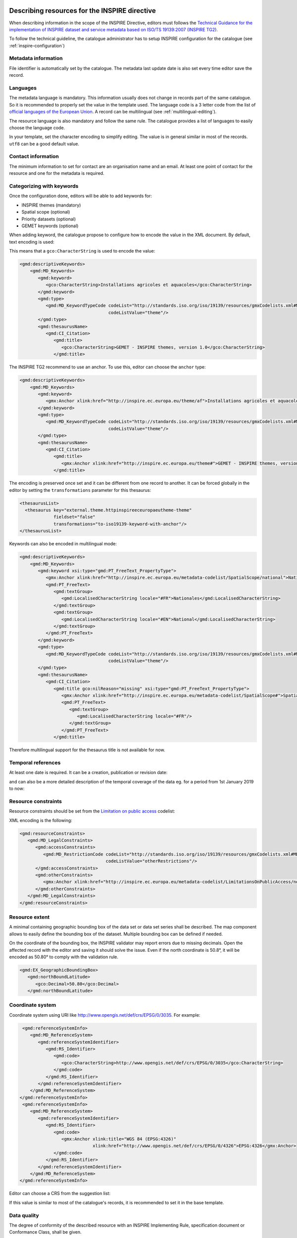 .. _inspire-editing:

Describing resources for the INSPIRE directive
##############################################

When describing information in the scope of the INSPIRE Directive, editors must follows the `Technical Guidance for the implementation of INSPIRE dataset and service metadata based on ISO/TS 19139:2007 (INSPIRE TG2) <https://inspire.ec.europa.eu/id/document/tg/metadata-iso19139>`_.

To follow the technical guideline, the catalogue administrator has to setup INSPIRE configuration for the catalogue (see :ref:`inspire-configuration`)

Metadata information
--------------------

File identifier is automatically set by the catalogue.
The metadata last update date is also set every time editor save the record.


Languages
---------

The metadata language is mandatory. This information usually does not change in records part of the same catalogue. So it is recommended to properly set the value in the template used. The language code is a 3 letter code from the list of `official languages of the European Union <http://ec.europa.eu/languages/policy/linguistic-diversity/official-languages-eu_en.htm>`_. A record can be multilingual (see :ref:`multilingual-editing`).


The resource language is also mandatory and follow the same rule. The catalogue provides a list of languages to easily choose the language code.

.. image:: img/inspire-language.png

In your template, set the character encoding to simplify editing. The value is in general similar in most of the records. ``utf8`` can be a good default value.


Contact information
-------------------

The minimum information to set for contact are an organisation name and an email. At least one point of contact for the resource and one for the metadata is required.


.. image:: img/inspire-contact.png


Categorizing with keywords
--------------------------


Once the configuration done, editors will be able to add keywords for:

* INSPIRE themes (mandatory)
* Spatial scope (optional)
* Priority datasets (optional)
* GEMET keywords (optional)

.. image:: img/inspire-thesaurus-selection.png

When adding keyword, the catalogue propose to configure how to encode the value in the XML document.
By default, text encoding is used:

.. image:: img/inspire-keyword-encoding.png

This means that a ``gco:CharacterString`` is used to encode the value:

.. code-block:: xml

        <gmd:descriptiveKeywords>
            <gmd:MD_Keywords>
               <gmd:keyword>
                  <gco:CharacterString>Installations agricoles et aquacoles</gco:CharacterString>
               </gmd:keyword>
               <gmd:type>
                  <gmd:MD_KeywordTypeCode codeList="http://standards.iso.org/iso/19139/resources/gmxCodelists.xml#MD_KeywordTypeCode"
                                          codeListValue="theme"/>
               </gmd:type>
               <gmd:thesaurusName>
                  <gmd:CI_Citation>
                     <gmd:title>
                        <gco:CharacterString>GEMET - INSPIRE themes, version 1.0</gco:CharacterString>
                     </gmd:title>

The INSPIRE TG2 recommend to use an anchor. To use this, editor can choose the ``anchor`` type:

.. code-block:: xml

        <gmd:descriptiveKeywords>
            <gmd:MD_Keywords>
               <gmd:keyword>
                  <gmx:Anchor xlink:href="http://inspire.ec.europa.eu/theme/af">Installations agricoles et aquacoles</gmx:Anchor>
               </gmd:keyword>
               <gmd:type>
                  <gmd:MD_KeywordTypeCode codeList="http://standards.iso.org/iso/19139/resources/gmxCodelists.xml#MD_KeywordTypeCode"
                                          codeListValue="theme"/>
               </gmd:type>
               <gmd:thesaurusName>
                  <gmd:CI_Citation>
                     <gmd:title>
                        <gmx:Anchor xlink:href="http://inspire.ec.europa.eu/theme#">GEMET - INSPIRE themes, version 1.0</gmx:Anchor>
                     </gmd:title>


The encoding is preserved once set and it can be different from one record to another.
It can be forced globally in the editor by setting the ``transformations`` parameter for this thesaurus:

.. code-block:: xml

      <thesaurusList>
        <thesaurus key="external.theme.httpinspireeceuropaeutheme-theme"
                   fieldset="false"
                   transformations="to-iso19139-keyword-with-anchor"/>
      </thesaurusList>


Keywords can also be encoded in multilingual mode:

.. code-block:: xml

        <gmd:descriptiveKeywords>
            <gmd:MD_Keywords>
               <gmd:keyword xsi:type="gmd:PT_FreeText_PropertyType">
                  <gmx:Anchor xlink:href="http://inspire.ec.europa.eu/metadata-codelist/SpatialScope/national">Nationales</gmx:Anchor>
                  <gmd:PT_FreeText>
                     <gmd:textGroup>
                        <gmd:LocalisedCharacterString locale="#FR">Nationales</gmd:LocalisedCharacterString>
                     </gmd:textGroup>
                     <gmd:textGroup>
                        <gmd:LocalisedCharacterString locale="#EN">National</gmd:LocalisedCharacterString>
                     </gmd:textGroup>
                  </gmd:PT_FreeText>
               </gmd:keyword>
               <gmd:type>
                  <gmd:MD_KeywordTypeCode codeList="http://standards.iso.org/iso/19139/resources/gmxCodelists.xml#MD_KeywordTypeCode"
                                          codeListValue="theme"/>
               </gmd:type>
               <gmd:thesaurusName>
                  <gmd:CI_Citation>
                     <gmd:title gco:nilReason="missing" xsi:type="gmd:PT_FreeText_PropertyType">
                        <gmx:Anchor xlink:href="http://inspire.ec.europa.eu/metadata-codelist/SpatialScope#">Spatial scope</gmx:Anchor>
                        <gmd:PT_FreeText>
                           <gmd:textGroup>
                              <gmd:LocalisedCharacterString locale="#FR"/>
                           </gmd:textGroup>
                        </gmd:PT_FreeText>
                     </gmd:title>

Therefore multilingual support for the thesaurus title is not available for now.

Temporal references
-------------------

At least one date is required. It can be a creation, publication or revision date:

.. image:: img/inspire-temporal-ref.png

and can also be a more detailed description of the temporal coverage of the data eg. for a period from 1st January 2019 to now:

.. image:: img/inspire-temporal-period.png




Resource constraints
--------------------

Resource constraints should be set from the `Limitation on public access <http://inspire.ec.europa.eu/metadata-codelist/LimitationsOnPublicAccess>`_ codelist:

.. image:: img/inspire-resource-constraint.png

XML encoding is the following:

.. code-block:: xml

         <gmd:resourceConstraints>
            <gmd:MD_LegalConstraints>
               <gmd:accessConstraints>
                  <gmd:MD_RestrictionCode codeList="http://standards.iso.org/iso/19139/resources/gmxCodelists.xml#MD_RestrictionCode"
                                          codeListValue="otherRestrictions"/>
               </gmd:accessConstraints>
               <gmd:otherConstraints>
                  <gmx:Anchor xlink:href="http://inspire.ec.europa.eu/metadata-codelist/LimitationsOnPublicAccess/noLimitations">No limitations to public access</gmx:Anchor>
               </gmd:otherConstraints>
            </gmd:MD_LegalConstraints>
         </gmd:resourceConstraints>


Resource extent
---------------

A minimal containing geographic bounding box of the data set or data set series shall be described. The map component allows to easily define the bounding box of the dataset. Multiple bounding box can be defined if needed.

On the coordinate of the bounding box, the INSPIRE validator may report errors due to missing decimals. Open the affected record with the editor and saving it should solve the issue. Even if the north coordinate is 50.8°, it will be encoded as 50.80° to comply with the validation rule.


.. image:: img/inspire-bbox-2-decimals.png


.. code-block:: xml

                  <gmd:EX_GeographicBoundingBox>
                     <gmd:northBoundLatitude>
                        <gco:Decimal>50.80</gco:Decimal>
                     </gmd:northBoundLatitude>


Coordinate system
-----------------

Coordinate system using URI like http://www.opengis.net/def/crs/EPSG/0/3035. For example:

.. code-block:: xml

       <gmd:referenceSystemInfo>
          <gmd:MD_ReferenceSystem>
             <gmd:referenceSystemIdentifier>
                <gmd:RS_Identifier>
                   <gmd:code>
                      <gco:CharacterString>http://www.opengis.net/def/crs/EPSG/0/3035</gco:CharacterString>
                   </gmd:code>
                </gmd:RS_Identifier>
             </gmd:referenceSystemIdentifier>
          </gmd:MD_ReferenceSystem>
      </gmd:referenceSystemInfo>
       <gmd:referenceSystemInfo>
          <gmd:MD_ReferenceSystem>
             <gmd:referenceSystemIdentifier>
                <gmd:RS_Identifier>
                   <gmd:code>
                      <gmx:Anchor xlink:title="WGS 84 (EPSG:4326)"
                                  xlink:href="http://www.opengis.net/def/crs/EPSG/0/4326">EPSG:4326</gmx:Anchor>
                   </gmd:code>
                </gmd:RS_Identifier>
             </gmd:referenceSystemIdentifier>
          </gmd:MD_ReferenceSystem>
      </gmd:referenceSystemInfo>

Editor can choose a CRS from the suggestion list:

.. image:: img/inspire-crs.png

If this value is similar to most of the catalogue's records, it is recommended to set it in the base template.


Data quality
------------

The degree of conformity of the described resource with an INSPIRE Implementing Rule, specification
document or Conformance Class, shall be given.

.. code-block:: xml

    <gmd:dataQualityInfo>
      <gmd:DQ_DataQuality>
         <gmd:scope>
            <gmd:DQ_Scope>
               <gmd:level>
                  <gmd:MD_ScopeCode codeList="http://standards.iso.org/iso/19139/resources/gmxCodelists.xml#MD_ScopeCode"
                                    codeListValue="dataset"/>
               </gmd:level>
            </gmd:DQ_Scope>
         </gmd:scope>
         <gmd:report>
            <gmd:DQ_DomainConsistency>
               <gmd:result>
                  <gmd:DQ_ConformanceResult>
                     <gmd:specification>
                        <gmd:CI_Citation>
                           <gmd:title>
                              <gmx:Anchor xlink:href="http://data.europa.eu/eli/reg/2010/1089/2014-12-31">COMMISSION REGULATION (EU) No 1089/2010 of 23 November 2010 implementing Directive 2007/2/EC of the European Parliament and of the Council as regards interoperability of spatial data sets and services</gmx:Anchor>
                           </gmd:title>
                           <gmd:date>
                              <gmd:CI_Date>
                                 <gmd:date>
                                    <gco:Date>2010-12-08</gco:Date>
                                 </gmd:date>
                                 <gmd:dateType>
                                    <gmd:CI_DateTypeCode codeList="http://standards.iso.org/iso/19139/resources/gmxCodelists.xml#CI_DateTypeCode"
                                                         codeListValue="publication"/>
                                 </gmd:dateType>
                              </gmd:CI_Date>
                           </gmd:date>
                        </gmd:CI_Citation>
                     </gmd:specification>
                     <gmd:explanation>
                        <gco:CharacterString>Voir la spécification référencée</gco:CharacterString>
                     </gmd:explanation>
                     <gmd:pass gco:nilReason="unknown"/>
                  </gmd:DQ_ConformanceResult>
               </gmd:result>
            </gmd:DQ_DomainConsistency>
         </gmd:report>


Metadata on data sets and series
--------------------------------

Editors must set:

* the resource type in the hierarchy level
* a unique resource identifier in the citation section
* a spatial representation type
* a spatial resolution
* a topic category
* at least one URL to download or to get more information about the resource in the distribution section and a distribution format
* a lineage in the data quality section




Validating
----------

During editing, user can trigger validation using the `commonly agreed validator <http://inspire.ec.europa.eu/validator/>`_. The catalogue will send the record the the validator and display a link to the report once done:

.. image:: img/inspire-validation-pass.png



Testing with a valid template
-----------------------------

Below is a valid template that can be used to start with:

.. code-block:: xml

    <?xml version="1.0" encoding="UTF-8"?>
    <gmd:MD_Metadata xmlns:gmd="http://www.isotc211.org/2005/gmd"
                     xmlns:gco="http://www.isotc211.org/2005/gco"
                     xmlns:gmx="http://www.isotc211.org/2005/gmx"
                     xmlns:xlink="http://www.w3.org/1999/xlink">
      <gmd:fileIdentifier>
        <gco:CharacterString>48c6f2bb-4828-46eb-a2cc-d5bcb94340dc</gco:CharacterString>
      </gmd:fileIdentifier>
      <gmd:language>
        <gmd:LanguageCode codeList="http://www.loc.gov/standards/iso639-2/" codeListValue="eng"/>
      </gmd:language>
      <gmd:characterSet>
        <gmd:MD_CharacterSetCode codeListValue="utf8"
                                 codeList="http://www.isotc211.org/namespace/resources/codeList.xml#MD_CharacterSetCode"/>
      </gmd:characterSet>
      <gmd:hierarchyLevel>
        <gmd:MD_ScopeCode codeList="http://standards.iso.org/iso/19139/resources/gmxCodelists.xml#MD_ScopeCode"
                          codeListValue="dataset"/>
      </gmd:hierarchyLevel>
      <gmd:contact>
        <gmd:CI_ResponsibleParty>
          <gmd:organisationName>
            <gco:CharacterString>Organisation</gco:CharacterString>
          </gmd:organisationName>
          <gmd:contactInfo>
            <gmd:CI_Contact>
              <gmd:address>
                <gmd:CI_Address>
                  <gmd:electronicMailAddress>
                    <gco:CharacterString>mail@organisation.org</gco:CharacterString>
                  </gmd:electronicMailAddress>
                </gmd:CI_Address>
              </gmd:address>
            </gmd:CI_Contact>
          </gmd:contactInfo>
          <gmd:role>
            <gmd:CI_RoleCode codeList="http://standards.iso.org/iso/19139/resources/gmxCodelists.xml#CI_RoleCode"
                             codeListValue="pointOfContact">
            </gmd:CI_RoleCode>
          </gmd:role>
        </gmd:CI_ResponsibleParty>
      </gmd:contact>
      <gmd:dateStamp>
        <gco:DateTime>2019-09-20T15:52:19</gco:DateTime>
      </gmd:dateStamp>
      <gmd:metadataStandardName>
        <gco:CharacterString>ISO 19115</gco:CharacterString>
      </gmd:metadataStandardName>
      <gmd:metadataStandardVersion>
        <gco:CharacterString>2003/Cor 1:2006</gco:CharacterString>
      </gmd:metadataStandardVersion>
      <gmd:referenceSystemInfo>
        <gmd:MD_ReferenceSystem>
          <gmd:referenceSystemIdentifier>
            <gmd:RS_Identifier>
              <gmd:code>
                <gco:CharacterString>http://www.opengis.net/def/crs/EPSG/0/3035</gco:CharacterString>
              </gmd:code>
            </gmd:RS_Identifier>
          </gmd:referenceSystemIdentifier>
        </gmd:MD_ReferenceSystem>
      </gmd:referenceSystemInfo>
      <gmd:identificationInfo>
        <gmd:MD_DataIdentification>
          <gmd:citation>
            <gmd:CI_Citation>
              <gmd:title>
                <gco:CharacterString>INSPIRE - TG2 - Template</gco:CharacterString>
              </gmd:title>
              <gmd:date>
                <gmd:CI_Date>
                  <gmd:date>
                    <gco:Date>2019-10-01</gco:Date>
                  </gmd:date>
                  <gmd:dateType>
                    <gmd:CI_DateTypeCode
                      codeList="http://standards.iso.org/iso/19139/resources/gmxCodelists.xml#CI_DateTypeCode"
                      codeListValue="creation">
                    </gmd:CI_DateTypeCode>
                  </gmd:dateType>
                </gmd:CI_Date>
              </gmd:date>
              <gmd:identifier>
                <gmd:RS_Identifier>
                  <gmd:code>
                    <gco:CharacterString>48c6f2bb-4828-46eb-a2cc-d5bcb94340dc</gco:CharacterString>
                  </gmd:code>
                  <gmd:codeSpace>
                    <gco:CharacterString>https://registry.organisation.fr/datasets</gco:CharacterString>
                  </gmd:codeSpace>
                </gmd:RS_Identifier>
              </gmd:identifier>
            </gmd:CI_Citation>
          </gmd:citation>
          <gmd:abstract>
            <gco:CharacterString>Abstract</gco:CharacterString>
          </gmd:abstract>
          <gmd:status>
            <gmd:MD_ProgressCode codeList="http://standards.iso.org/iso/19139/resources/gmxCodelists.xml#MD_ProgressCode"
                                 codeListValue="onGoing">
            </gmd:MD_ProgressCode>
          </gmd:status>
          <gmd:pointOfContact>
            <gmd:CI_ResponsibleParty>
              <gmd:organisationName>
                <gco:CharacterString>Organisation</gco:CharacterString>
              </gmd:organisationName>
              <gmd:contactInfo>
                <gmd:CI_Contact>
                  <gmd:address>
                    <gmd:CI_Address>
                      <gmd:electronicMailAddress>
                        <gco:CharacterString>mail@organisation.org</gco:CharacterString>
                      </gmd:electronicMailAddress>
                    </gmd:CI_Address>
                  </gmd:address>
                </gmd:CI_Contact>
              </gmd:contactInfo>
              <gmd:role>
                <gmd:CI_RoleCode codeList="http://standards.iso.org/iso/19139/resources/gmxCodelists.xml#CI_RoleCode"
                                 codeListValue="pointOfContact">
                </gmd:CI_RoleCode>
              </gmd:role>
            </gmd:CI_ResponsibleParty>
          </gmd:pointOfContact>
          <gmd:resourceMaintenance>
            <gmd:MD_MaintenanceInformation>
              <gmd:maintenanceAndUpdateFrequency>
                <gmd:MD_MaintenanceFrequencyCode
                  codeList="http://standards.iso.org/iso/19139/resources/gmxCodelists.xml#MD_MaintenanceFrequencyCode"
                  codeListValue="asNeeded"/>
              </gmd:maintenanceAndUpdateFrequency>
            </gmd:MD_MaintenanceInformation>
          </gmd:resourceMaintenance>
          <gmd:descriptiveKeywords>
            <gmd:MD_Keywords>
              <gmd:keyword>
                <gco:CharacterString>Protected sites</gco:CharacterString>
              </gmd:keyword>
              <gmd:type>
                <gmd:MD_KeywordTypeCode
                  codeList="http://standards.iso.org/iso/19139/resources/gmxCodelists.xml#MD_KeywordTypeCode"
                  codeListValue="theme"/>
              </gmd:type>
              <gmd:thesaurusName>
                <gmd:CI_Citation>
                  <gmd:title>
                    <gco:CharacterString>GEMET - INSPIRE themes, version 1.0</gco:CharacterString>
                  </gmd:title>
                  <gmd:date>
                    <gmd:CI_Date>
                      <gmd:date>
                        <gco:Date>2008-06-01</gco:Date>
                      </gmd:date>
                      <gmd:dateType>
                        <gmd:CI_DateTypeCode
                          codeList="http://standards.iso.org/iso/19139/resources/gmxCodelists.xml#CI_DateTypeCode"
                          codeListValue="publication">
                        </gmd:CI_DateTypeCode>
                      </gmd:dateType>
                    </gmd:CI_Date>
                  </gmd:date>
                  <gmd:identifier>
                    <gmd:MD_Identifier>
                      <gmd:code>
                        <gmx:Anchor
                          xlink:href="http://metawal.wallonie.be/geonetwork/srv/eng/thesaurus.download?ref=external.theme.httpinspireeceuropaeutheme-theme">
                        </gmx:Anchor>
                      </gmd:code>
                    </gmd:MD_Identifier>
                  </gmd:identifier>
                </gmd:CI_Citation>
              </gmd:thesaurusName>
            </gmd:MD_Keywords>
          </gmd:descriptiveKeywords>
          <gmd:descriptiveKeywords>
            <gmd:MD_Keywords>
              <gmd:keyword>
                <gco:CharacterString></gco:CharacterString>
              </gmd:keyword>
              <gmd:type>
                <gmd:MD_KeywordTypeCode
                  codeList="http://standards.iso.org/iso/19139/resources/gmxCodelists.xml#MD_KeywordTypeCode"
                  codeListValue="theme"/>
              </gmd:type>
              <gmd:thesaurusName>
                <gmd:CI_Citation>
                  <gmd:title>
                    <gco:CharacterString>GEMET themes</gco:CharacterString>
                  </gmd:title>
                  <gmd:date>
                    <gmd:CI_Date>
                      <gmd:date>
                        <gco:Date>2009-09-22</gco:Date>
                      </gmd:date>
                      <gmd:dateType>
                        <gmd:CI_DateTypeCode
                          codeList="http://standards.iso.org/iso/19139/resources/gmxCodelists.xml#CI_DateTypeCode"
                          codeListValue="publication">
                        </gmd:CI_DateTypeCode>
                      </gmd:dateType>
                    </gmd:CI_Date>
                  </gmd:date>
                  <gmd:identifier>
                    <gmd:MD_Identifier>
                      <gmd:code>
                        <gmx:Anchor
                          xlink:href="http://metawal.wallonie.be/geonetwork/srv/eng/thesaurus.download?ref=external.theme.gemet-theme">
                        </gmx:Anchor>
                      </gmd:code>
                    </gmd:MD_Identifier>
                  </gmd:identifier>
                </gmd:CI_Citation>
              </gmd:thesaurusName>
            </gmd:MD_Keywords>
          </gmd:descriptiveKeywords>
          <gmd:descriptiveKeywords>
            <gmd:MD_Keywords>
              <gmd:keyword>
                <gmx:Anchor
                  xlink:href="http://inspire.ec.europa.eu/metadata-codelist/PriorityDataset/Natura2000Sites-dir-2009-147">
                  Natura 2000 sites (Birds Directive)
                </gmx:Anchor>
              </gmd:keyword>
              <gmd:type>
                <gmd:MD_KeywordTypeCode
                  codeList="http://standards.iso.org/iso/19139/resources/gmxCodelists.xml#MD_KeywordTypeCode"
                  codeListValue="theme"/>
              </gmd:type>
              <gmd:thesaurusName>
                <gmd:CI_Citation>
                  <gmd:title>
                    <gco:CharacterString>INSPIRE priority data set</gco:CharacterString>
                  </gmd:title>
                  <gmd:date>
                    <gmd:CI_Date>
                      <gmd:date>
                        <gco:Date>2018-04-24</gco:Date>
                      </gmd:date>
                      <gmd:dateType>
                        <gmd:CI_DateTypeCode
                          codeList="http://standards.iso.org/iso/19139/resources/gmxCodelists.xml#CI_DateTypeCode"
                          codeListValue="publication">
                        </gmd:CI_DateTypeCode>
                      </gmd:dateType>
                    </gmd:CI_Date>
                  </gmd:date>
                  <gmd:identifier>
                    <gmd:MD_Identifier>
                      <gmd:code>
                        <gmx:Anchor
                          xlink:href="http://metawal.wallonie.be/geonetwork/srv/eng/thesaurus.download?ref=external.theme.PriorityDataset.fr.iso19135_v2_trf">
                        </gmx:Anchor>
                      </gmd:code>
                    </gmd:MD_Identifier>
                  </gmd:identifier>
                </gmd:CI_Citation>
              </gmd:thesaurusName>
            </gmd:MD_Keywords>
          </gmd:descriptiveKeywords>
          <gmd:resourceConstraints>
            <gmd:MD_LegalConstraints>
              <gmd:accessConstraints>
                <gmd:MD_RestrictionCode
                  codeList="http://standards.iso.org/iso/19139/resources/gmxCodelists.xml#MD_RestrictionCode"
                  codeListValue="otherRestrictions"/>
              </gmd:accessConstraints>
              <gmd:otherConstraints>
                <gmx:Anchor
                  xlink:href="http://inspire.ec.europa.eu/metadata-codelist/LimitationsOnPublicAccess/noLimitations">No
                  limitations to public access
                </gmx:Anchor>
              </gmd:otherConstraints>
            </gmd:MD_LegalConstraints>
          </gmd:resourceConstraints>
          <gmd:resourceConstraints>
            <gmd:MD_LegalConstraints>
              <gmd:useLimitation>
                <gco:CharacterString>Conditions d'accès et d'utilisation</gco:CharacterString>
              </gmd:useLimitation>
              <gmd:useConstraints>
                <gmd:MD_RestrictionCode
                  codeList="http://standards.iso.org/iso/19139/resources/gmxCodelists.xml#MD_RestrictionCode"
                  codeListValue="otherRestrictions"/>
              </gmd:useConstraints>
              <gmd:otherConstraints>
                <gco:CharacterString>Description des autres contraintes (eg. CGI, Licence)</gco:CharacterString>
              </gmd:otherConstraints>
            </gmd:MD_LegalConstraints>
          </gmd:resourceConstraints>
          <gmd:spatialRepresentationType>
            <gmd:MD_SpatialRepresentationTypeCode
              codeList="http://standards.iso.org/iso/19139/resources/gmxCodelists.xml#MD_SpatialRepresentationTypeCode"
              codeListValue="vector">
            </gmd:MD_SpatialRepresentationTypeCode>
          </gmd:spatialRepresentationType>
          <gmd:spatialResolution>
            <gmd:MD_Resolution>
              <gmd:equivalentScale>
                <gmd:MD_RepresentativeFraction>
                  <gmd:denominator>
                    <gco:Integer>25000</gco:Integer>
                  </gmd:denominator>
                </gmd:MD_RepresentativeFraction>
              </gmd:equivalentScale>
            </gmd:MD_Resolution>
          </gmd:spatialResolution>
          <gmd:language>
            <gmd:LanguageCode codeList="http://www.loc.gov/standards/iso639-2/" codeListValue="eng"/>
          </gmd:language>
          <gmd:characterSet>
            <gmd:MD_CharacterSetCode
              codeList="http://standards.iso.org/iso/19139/resources/gmxCodelists.xml#MD_CharacterSetCode"
              codeListValue="utf8">
            </gmd:MD_CharacterSetCode>
          </gmd:characterSet>
          <gmd:topicCategory>
            <gmd:MD_TopicCategoryCode>biota</gmd:MD_TopicCategoryCode>
          </gmd:topicCategory>
          <gmd:topicCategory>
            <gmd:MD_TopicCategoryCode>environment</gmd:MD_TopicCategoryCode>
          </gmd:topicCategory>
          <gmd:extent>
            <gmd:EX_Extent>
              <gmd:geographicElement>
                <gmd:EX_GeographicBoundingBox>
                  <gmd:westBoundLongitude>
                    <gco:Decimal>2.78</gco:Decimal>
                  </gmd:westBoundLongitude>
                  <gmd:eastBoundLongitude>
                    <gco:Decimal>6.41</gco:Decimal>
                  </gmd:eastBoundLongitude>
                  <gmd:southBoundLatitude>
                    <gco:Decimal>49.46</gco:Decimal>
                  </gmd:southBoundLatitude>
                  <gmd:northBoundLatitude>
                    <gco:Decimal>50.85</gco:Decimal>
                  </gmd:northBoundLatitude>
                </gmd:EX_GeographicBoundingBox>
              </gmd:geographicElement>
            </gmd:EX_Extent>
          </gmd:extent>
        </gmd:MD_DataIdentification>
      </gmd:identificationInfo>
      <gmd:distributionInfo>
        <gmd:MD_Distribution>
          <gmd:distributionFormat>
            <gmd:MD_Format>
              <gmd:name>
                <gco:CharacterString>ESRI Shapefile</gco:CharacterString>
              </gmd:name>
              <gmd:version>
                <gco:CharacterString>1.0</gco:CharacterString>
              </gmd:version>
            </gmd:MD_Format>
          </gmd:distributionFormat>
          <gmd:transferOptions>
            <gmd:MD_DigitalTransferOptions>
              <gmd:onLine>
                <gmd:CI_OnlineResource>
                  <gmd:linkage>
                    <gmd:URL>https://geoservices.wallonie.be/inspire/atom/PS_Service.xml</gmd:URL>
                  </gmd:linkage>
                  <gmd:protocol>
                    <gco:CharacterString>atom:feed</gco:CharacterString>
                  </gmd:protocol>
                  <gmd:name>
                    <gco:CharacterString>Service de téléchargement ATOM Feed - Inspire</gco:CharacterString>
                  </gmd:name>
                  <gmd:description>
                    <gco:CharacterString>Ce service de téléchargement ATOM Feed permet de télécharger la série de couches de
                      données conforme au thème INSPIRE "Sites protégés". Cliquez sur le lien correspondant aux couches de
                      données Natura 2000 pour télécharger les informations relatives à ce mécanisme de désignation.
                    </gco:CharacterString>
                  </gmd:description>
                  <gmd:function>
                    <gmd:CI_OnLineFunctionCode
                      codeList="http://standards.iso.org/iso/19139/resources/gmxCodelists.xml#CI_OnLineFunctionCode"
                      codeListValue="information"/>
                  </gmd:function>
                </gmd:CI_OnlineResource>
              </gmd:onLine>
            </gmd:MD_DigitalTransferOptions>
          </gmd:transferOptions>
        </gmd:MD_Distribution>
      </gmd:distributionInfo>
      <gmd:dataQualityInfo>
        <gmd:DQ_DataQuality>
          <gmd:scope>
            <gmd:DQ_Scope>
              <gmd:level>
                <gmd:MD_ScopeCode codeList="http://standards.iso.org/iso/19139/resources/gmxCodelists.xml#MD_ScopeCode"
                                  codeListValue="dataset"/>
              </gmd:level>
            </gmd:DQ_Scope>
          </gmd:scope>
          <gmd:report>
            <gmd:DQ_DomainConsistency>
              <gmd:evaluationProcedure/>
              <gmd:dateTime/>
              <gmd:result>
                <gmd:DQ_ConformanceResult>
                  <gmd:specification>
                    <gmd:CI_Citation>
                      <gmd:title>
                        <gmx:Anchor xlink:href="http://data.europa.eu/eli/reg/2010/1089/2014-12-31">COMMISSION REGULATION (EU) No 1089/2010 of 23 November 2010 implementing Directive 2007/2/EC of the European Parliament and of the Council as regards interoperability of spatial data sets and services</gmx:Anchor>
                      </gmd:title>
                      <gmd:date>
                        <gmd:CI_Date>
                          <gmd:date>
                            <gco:Date>2010-12-08</gco:Date>
                          </gmd:date>
                          <gmd:dateType>
                            <gmd:CI_DateTypeCode
                              codeList="http://standards.iso.org/iso/19139/resources/gmxCodelists.xml#CI_DateTypeCode"
                              codeListValue="publication">publication
                            </gmd:CI_DateTypeCode>
                          </gmd:dateType>
                        </gmd:CI_Date>
                      </gmd:date>
                    </gmd:CI_Citation>
                  </gmd:specification>
                  <gmd:explanation>
                    <gco:CharacterString>Voir la spécification référencée</gco:CharacterString>
                  </gmd:explanation>
                  <gmd:pass gco:nilReason="unknown">
                  </gmd:pass>
                </gmd:DQ_ConformanceResult>
              </gmd:result>
            </gmd:DQ_DomainConsistency>
          </gmd:report>
          <gmd:lineage>
            <gmd:LI_Lineage>
              <gmd:statement>
                <gco:CharacterString>Généalogie du jeu de données</gco:CharacterString>
              </gmd:statement>
            </gmd:LI_Lineage>
          </gmd:lineage>
        </gmd:DQ_DataQuality>
      </gmd:dataQualityInfo>
    </gmd:MD_Metadata>


It is also possible to use the `latest ISO standard ISO19115-3:2018 <https://github.com/metadata101/iso19115-3.2018>`_ to encode INSPIRE dataset. In such case, the record is converted back to ISO19139 before validation. This approach allows to benefit from the improvements provided by the standard and keep conformity to INSPIRE requirements.



.. code-block:: xml

  <mdb:MD_Metadata xmlns:mac="http://standards.iso.org/iso/19115/-3/mac/2.0"
                 xmlns:mrc="http://standards.iso.org/iso/19115/-3/mrc/2.0"
                 xmlns:mdq="http://standards.iso.org/iso/19157/-2/mdq/1.0"
                 xmlns:srv="http://standards.iso.org/iso/19115/-3/srv/2.1"
                 xmlns:mrd="http://standards.iso.org/iso/19115/-3/mrd/1.0"
                 xmlns:mrl="http://standards.iso.org/iso/19115/-3/mrl/2.0"
                 xmlns:gml="http://www.opengis.net/gml/3.2"
                 xmlns:mri="http://standards.iso.org/iso/19115/-3/mri/1.0"
                 xmlns:gfc="http://standards.iso.org/iso/19110/gfc/1.1"
                 xmlns:mrs="http://standards.iso.org/iso/19115/-3/mrs/1.0"
                 xmlns:cit="http://standards.iso.org/iso/19115/-3/cit/2.0"
                 xmlns:mcc="http://standards.iso.org/iso/19115/-3/mcc/1.0"
                 xmlns:mas="http://standards.iso.org/iso/19115/-3/mas/1.0"
                 xmlns:gex="http://standards.iso.org/iso/19115/-3/gex/1.0"
                 xmlns:xsi="http://www.w3.org/2001/XMLSchema-instance"
                 xmlns:lan="http://standards.iso.org/iso/19115/-3/lan/1.0"
                 xmlns:mda="http://standards.iso.org/iso/19115/-3/mda/1.0"
                 xmlns:mco="http://standards.iso.org/iso/19115/-3/mco/1.0"
                 xmlns:gco="http://standards.iso.org/iso/19115/-3/gco/1.0"
                 xmlns:mds="http://standards.iso.org/iso/19115/-3/mds/2.0"
                 xmlns:mdb="http://standards.iso.org/iso/19115/-3/mdb/2.0"
                 xmlns:cat="http://standards.iso.org/iso/19115/-3/cat/1.0"
                 xmlns:mex="http://standards.iso.org/iso/19115/-3/mex/1.0"
                 xmlns:msr="http://standards.iso.org/iso/19115/-3/msr/2.0"
                 xmlns:xlink="http://www.w3.org/1999/xlink"
                 xmlns:mdt="http://standards.iso.org/iso/19115/-3/mdt/2.0"
                 xmlns:mmi="http://standards.iso.org/iso/19115/-3/mmi/1.0"
                 xmlns:gcx="http://standards.iso.org/iso/19115/-3/gcx/1.0"
                 xmlns:mpc="http://standards.iso.org/iso/19115/-3/mpc/1.0">
     <mdb:metadataIdentifier>
        <mcc:MD_Identifier>
           <mcc:code>
              <gco:CharacterString>6d50311c-3ffd-4c09-aa0b-fe9ab1bb93fa</gco:CharacterString>
           </mcc:code>
           <mcc:codeSpace>
              <gco:CharacterString>urn:uuid</gco:CharacterString>
           </mcc:codeSpace>
        </mcc:MD_Identifier>
    </mdb:metadataIdentifier>
     <mdb:defaultLocale>
        <lan:PT_Locale id="EN">
           <lan:language>
              <lan:LanguageCode codeList="http://www.loc.gov/standards/iso639-2/" codeListValue="eng"/>
           </lan:language>
           <lan:characterEncoding>
              <lan:MD_CharacterSetCode codeList="http://standards.iso.org/iso/19139/resources/gmxCodelists.xml#MD_CharacterSetCode"
                                       codeListValue="utf8"/>
           </lan:characterEncoding>
        </lan:PT_Locale>
     </mdb:defaultLocale>
     <mdb:metadataScope>
        <mdb:MD_MetadataScope>
           <mdb:resourceScope>
              <mcc:MD_ScopeCode codeList="http://standards.iso.org/iso/19139/resources/gmxCodelists.xml#MD_ScopeCode"
                                codeListValue="dataset"/>
           </mdb:resourceScope>
        </mdb:MD_MetadataScope>
    </mdb:metadataScope>
     <mdb:contact>
        <cit:CI_Responsibility>
           <cit:role>
              <cit:CI_RoleCode codeList="http://standards.iso.org/iso/19139/resources/gmxCodelists.xml#CI_RoleCode"
                               codeListValue="pointOfContact"/>
           </cit:role>
           <cit:party>
              <cit:CI_Organisation>
                 <cit:name>
                    <gco:CharacterString>Organisation</gco:CharacterString>
                 </cit:name>
                 <cit:contactInfo>
                    <cit:CI_Contact>
                       <cit:address>
                          <cit:CI_Address>
                             <cit:electronicMailAddress>
                                <gco:CharacterString>mail@organisation.org</gco:CharacterString>
                             </cit:electronicMailAddress>
                          </cit:CI_Address>
                       </cit:address>
                    </cit:CI_Contact>
                 </cit:contactInfo>
              </cit:CI_Organisation>
           </cit:party>
        </cit:CI_Responsibility>
    </mdb:contact>
     <mdb:dateInfo>
        <cit:CI_Date>
           <cit:date>
              <gco:DateTime>2019-10-07T13:35:35</gco:DateTime>
           </cit:date>
           <cit:dateType>
              <cit:CI_DateTypeCode codeList="http://standards.iso.org/iso/19139/resources/gmxCodelists.xml#CI_DateTypeCode"
                                   codeListValue="revision"/>
           </cit:dateType>
        </cit:CI_Date>
    </mdb:dateInfo>
     <mdb:dateInfo>
        <cit:CI_Date>
           <cit:date>
              <gco:DateTime>2019-09-20T15:52:19</gco:DateTime>
           </cit:date>
           <cit:dateType>
              <cit:CI_DateTypeCode codeList="https://standards.iso.org/iso/19115/resources/Codelists/cat/codelists.xml#CI_DateTypeCode"
                                   codeListValue="creation">creation</cit:CI_DateTypeCode>
           </cit:dateType>
        </cit:CI_Date>
    </mdb:dateInfo>
     <mdb:metadataStandard>
        <cit:CI_Citation>
           <cit:title>
              <gco:CharacterString>ISO 19115</gco:CharacterString>
           </cit:title>
           <cit:edition>
              <gco:CharacterString>2003/Cor 1:2006</gco:CharacterString>
           </cit:edition>
        </cit:CI_Citation>
    </mdb:metadataStandard>
     <mdb:metadataLinkage>
        <cit:CI_OnlineResource>
           <cit:linkage>
              <gco:CharacterString>http://localhost:8080/geonetwork/srv/eng//metadata/6d50311c-3ffd-4c09-aa0b-fe9ab1bb93fa</gco:CharacterString>
           </cit:linkage>
           <cit:function>
              <cit:CI_OnLineFunctionCode codeList="http://standards.iso.org/iso/19139/resources/gmxCodelists.xml#CI_OnLineFunctionCode"
                                         codeListValue="completeMetadata"/>
           </cit:function>
        </cit:CI_OnlineResource>
    </mdb:metadataLinkage>
     <mdb:referenceSystemInfo>
        <mrs:MD_ReferenceSystem>
           <mrs:referenceSystemIdentifier>
              <mcc:MD_Identifier>
                 <mcc:code>
                    <gco:CharacterString>http://www.opengis.net/def/crs/EPSG/0/3035</gco:CharacterString>
                 </mcc:code>
              </mcc:MD_Identifier>
           </mrs:referenceSystemIdentifier>
        </mrs:MD_ReferenceSystem>
    </mdb:referenceSystemInfo>
     <mdb:identificationInfo>
        <mri:MD_DataIdentification>
           <mri:citation>
              <cit:CI_Citation>
                 <cit:title>
                    <gco:CharacterString>INSPIRE - TG2 - Template</gco:CharacterString>
                 </cit:title>
                 <cit:date>
                    <cit:CI_Date>
                       <cit:date>
                          <gco:Date>2019-10-01</gco:Date>
                       </cit:date>
                       <cit:dateType>
                          <cit:CI_DateTypeCode codeList="http://standards.iso.org/iso/19139/resources/gmxCodelists.xml#CI_DateTypeCode"
                                               codeListValue="creation"/>
                       </cit:dateType>
                    </cit:CI_Date>
                 </cit:date>
                 <cit:identifier>
                    <mcc:MD_Identifier>
                       <mcc:code>
                          <gco:CharacterString>48c6f2bb-4828-46eb-a2cc-d5bcb94340dc</gco:CharacterString>
                       </mcc:code>
                       <mcc:codeSpace>
                          <gco:CharacterString>https://registry.organisation.fr/datasets</gco:CharacterString>
                       </mcc:codeSpace>
                    </mcc:MD_Identifier>
                 </cit:identifier>
              </cit:CI_Citation>
           </mri:citation>
           <mri:abstract>
              <gco:CharacterString>Description du jeu de données</gco:CharacterString>
           </mri:abstract>
           <mri:status>
              <mcc:MD_ProgressCode codeList="http://standards.iso.org/iso/19139/resources/gmxCodelists.xml#MD_ProgressCode"
                                   codeListValue="onGoing"/>
           </mri:status>
           <mri:pointOfContact>
              <cit:CI_Responsibility>
                 <cit:role>
                    <cit:CI_RoleCode codeList="http://standards.iso.org/iso/19139/resources/gmxCodelists.xml#CI_RoleCode"
                                     codeListValue="pointOfContact"/>
                 </cit:role>
                 <cit:party>
                    <cit:CI_Organisation>
                       <cit:name>
                          <gco:CharacterString>Organisation</gco:CharacterString>
                       </cit:name>
                       <cit:contactInfo>
                          <cit:CI_Contact>
                             <cit:address>
                                <cit:CI_Address>
                                   <cit:electronicMailAddress>
                                      <gco:CharacterString>mail@organisation.org</gco:CharacterString>
                                   </cit:electronicMailAddress>
                                </cit:CI_Address>
                             </cit:address>
                          </cit:CI_Contact>
                       </cit:contactInfo>
                    </cit:CI_Organisation>
                 </cit:party>
              </cit:CI_Responsibility>
           </mri:pointOfContact>
           <mri:spatialRepresentationType>
              <mcc:MD_SpatialRepresentationTypeCode codeList="http://standards.iso.org/iso/19139/resources/gmxCodelists.xml#MD_SpatialRepresentationTypeCode"
                                                    codeListValue="vector"/>
           </mri:spatialRepresentationType>
           <mri:spatialResolution>
              <mri:MD_Resolution>
                 <mri:equivalentScale>
                    <mri:MD_RepresentativeFraction>
                       <mri:denominator>
                          <gco:Integer>25000</gco:Integer>
                       </mri:denominator>
                    </mri:MD_RepresentativeFraction>
                 </mri:equivalentScale>
              </mri:MD_Resolution>
           </mri:spatialResolution>
           <mri:topicCategory>
              <mri:MD_TopicCategoryCode>biota</mri:MD_TopicCategoryCode>
           </mri:topicCategory>
           <mri:topicCategory>
              <mri:MD_TopicCategoryCode>environment</mri:MD_TopicCategoryCode>
           </mri:topicCategory>
           <mri:extent>
              <gex:EX_Extent>
                 <gex:geographicElement>
                    <gex:EX_GeographicBoundingBox>
                       <gex:westBoundLongitude>
                          <gco:Decimal>2.78</gco:Decimal>
                       </gex:westBoundLongitude>
                       <gex:eastBoundLongitude>
                          <gco:Decimal>6.41</gco:Decimal>
                       </gex:eastBoundLongitude>
                       <gex:southBoundLatitude>
                          <gco:Decimal>49.46</gco:Decimal>
                       </gex:southBoundLatitude>
                       <gex:northBoundLatitude>
                          <gco:Decimal>50.85</gco:Decimal>
                       </gex:northBoundLatitude>
                    </gex:EX_GeographicBoundingBox>
                 </gex:geographicElement>
              </gex:EX_Extent>
           </mri:extent>
           <mri:resourceMaintenance>
              <mmi:MD_MaintenanceInformation>
                 <mmi:maintenanceAndUpdateFrequency>
                    <mmi:MD_MaintenanceFrequencyCode codeList="http://standards.iso.org/iso/19139/resources/gmxCodelists.xml#MD_MaintenanceFrequencyCode"
                                                     codeListValue="asNeeded"/>
                 </mmi:maintenanceAndUpdateFrequency>
              </mmi:MD_MaintenanceInformation>
           </mri:resourceMaintenance>
           <mri:descriptiveKeywords>
              <mri:MD_Keywords>
                 <mri:keyword>
                    <gco:CharacterString>Protected sites</gco:CharacterString>
                 </mri:keyword>
                 <mri:type>
                    <mri:MD_KeywordTypeCode codeList="http://standards.iso.org/iso/19139/resources/gmxCodelists.xml#MD_KeywordTypeCode"
                                            codeListValue="theme"/>
                 </mri:type>
                 <mri:thesaurusName>
                    <cit:CI_Citation>
                       <cit:title>
                          <gco:CharacterString>GEMET - INSPIRE themes, version 1.0</gco:CharacterString>
                       </cit:title>
                       <cit:date>
                          <cit:CI_Date>
                             <cit:date>
                                <gco:Date>2008-06-01</gco:Date>
                             </cit:date>
                             <cit:dateType>
                                <cit:CI_DateTypeCode codeList="http://standards.iso.org/iso/19139/resources/gmxCodelists.xml#CI_DateTypeCode"
                                                     codeListValue="publication"/>
                             </cit:dateType>
                          </cit:CI_Date>
                       </cit:date>
                       <cit:identifier>
                          <mcc:MD_Identifier>
                             <mcc:code>
                                <gcx:Anchor xlink:href="http://metawal.wallonie.be/geonetwork/srv/eng/thesaurus.download?ref=external.theme.httpinspireeceuropaeutheme-theme"/>
                             </mcc:code>
                          </mcc:MD_Identifier>
                       </cit:identifier>
                    </cit:CI_Citation>
                 </mri:thesaurusName>
              </mri:MD_Keywords>
           </mri:descriptiveKeywords>
           <mri:descriptiveKeywords>
              <mri:MD_Keywords>
                 <mri:keyword gco:nilReason="missing">
                    <gco:CharacterString/>
                 </mri:keyword>
                 <mri:type>
                    <mri:MD_KeywordTypeCode codeList="http://standards.iso.org/iso/19139/resources/gmxCodelists.xml#MD_KeywordTypeCode"
                                            codeListValue="theme"/>
                 </mri:type>
                 <mri:thesaurusName>
                    <cit:CI_Citation>
                       <cit:title>
                          <gco:CharacterString>GEMET themes</gco:CharacterString>
                       </cit:title>
                       <cit:date>
                          <cit:CI_Date>
                             <cit:date>
                                <gco:Date>2009-09-22</gco:Date>
                             </cit:date>
                             <cit:dateType>
                                <cit:CI_DateTypeCode codeList="http://standards.iso.org/iso/19139/resources/gmxCodelists.xml#CI_DateTypeCode"
                                                     codeListValue="publication"/>
                             </cit:dateType>
                          </cit:CI_Date>
                       </cit:date>
                       <cit:identifier>
                          <mcc:MD_Identifier>
                             <mcc:code>
                                <gcx:Anchor xlink:href="http://metawal.wallonie.be/geonetwork/srv/eng/thesaurus.download?ref=external.theme.gemet-theme"/>
                             </mcc:code>
                          </mcc:MD_Identifier>
                       </cit:identifier>
                    </cit:CI_Citation>
                 </mri:thesaurusName>
              </mri:MD_Keywords>
           </mri:descriptiveKeywords>
           <mri:descriptiveKeywords>
              <mri:MD_Keywords>
                 <mri:keyword>
                    <gcx:Anchor xlink:href="http://inspire.ec.europa.eu/metadata-codelist/PriorityDataset/Natura2000Sites-dir-2009-147">Natura 2000 sites (Birds Directive)</gcx:Anchor>
                 </mri:keyword>
                 <mri:type>
                    <mri:MD_KeywordTypeCode codeList="http://standards.iso.org/iso/19139/resources/gmxCodelists.xml#MD_KeywordTypeCode"
                                            codeListValue="theme"/>
                 </mri:type>
                 <mri:thesaurusName>
                    <cit:CI_Citation>
                       <cit:title>
                          <gco:CharacterString>INSPIRE priority data set</gco:CharacterString>
                       </cit:title>
                       <cit:date>
                          <cit:CI_Date>
                             <cit:date>
                                <gco:Date>2018-04-24</gco:Date>
                             </cit:date>
                             <cit:dateType>
                                <cit:CI_DateTypeCode codeList="http://standards.iso.org/iso/19139/resources/gmxCodelists.xml#CI_DateTypeCode"
                                                     codeListValue="publication"/>
                             </cit:dateType>
                          </cit:CI_Date>
                       </cit:date>
                       <cit:identifier>
                          <mcc:MD_Identifier>
                             <mcc:code>
                                <gcx:Anchor xlink:href="http://metawal.wallonie.be/geonetwork/srv/eng/thesaurus.download?ref=external.theme.PriorityDataset.fr.iso19135_v2_trf"/>
                             </mcc:code>
                          </mcc:MD_Identifier>
                       </cit:identifier>
                    </cit:CI_Citation>
                 </mri:thesaurusName>
              </mri:MD_Keywords>
           </mri:descriptiveKeywords>
           <mri:resourceConstraints>
              <mco:MD_LegalConstraints>
                 <mco:accessConstraints>
                    <mco:MD_RestrictionCode codeList="http://standards.iso.org/iso/19139/resources/gmxCodelists.xml#MD_RestrictionCode"
                                            codeListValue="otherRestrictions"/>
                 </mco:accessConstraints>
                 <mco:otherConstraints>
                    <gcx:Anchor xlink:href="http://inspire.ec.europa.eu/metadata-codelist/LimitationsOnPublicAccess/noLimitations">No
                    limitations to public access</gcx:Anchor>
                 </mco:otherConstraints>
              </mco:MD_LegalConstraints>
           </mri:resourceConstraints>
           <mri:resourceConstraints>
              <mco:MD_LegalConstraints>
                 <mco:useLimitation>
                    <gco:CharacterString>Conditions d'accès et d'utilisation</gco:CharacterString>
                 </mco:useLimitation>
                 <mco:useConstraints>
                    <mco:MD_RestrictionCode codeList="http://standards.iso.org/iso/19139/resources/gmxCodelists.xml#MD_RestrictionCode"
                                            codeListValue="otherRestrictions"/>
                 </mco:useConstraints>
                 <mco:otherConstraints>
                    <gco:CharacterString>Description des autres contraintes (eg. CGI, Licence)</gco:CharacterString>
                 </mco:otherConstraints>
              </mco:MD_LegalConstraints>
           </mri:resourceConstraints>
           <mri:defaultLocale>
              <lan:PT_Locale>
                 <lan:language>
                    <lan:LanguageCode codeList="http://www.loc.gov/standards/iso639-2/" codeListValue="fre"/>
                 </lan:language>
                 <lan:characterEncoding>
                    <lan:MD_CharacterSetCode codeList="http://standards.iso.org/iso/19139/resources/gmxCodelists.xml#MD_CharacterSetCode"
                                             codeListValue="utf8"/>
                 </lan:characterEncoding>
              </lan:PT_Locale>
           </mri:defaultLocale>
        </mri:MD_DataIdentification>
     </mdb:identificationInfo>
     <mdb:distributionInfo>
        <mrd:MD_Distribution>
           <mrd:distributionFormat>
              <mrd:MD_Format>
                 <mrd:formatSpecificationCitation>
                    <cit:CI_Citation>
                       <cit:title>
                          <gco:CharacterString>ESRI Shapefile</gco:CharacterString>
                       </cit:title>
                       <cit:date gco:nilReason="unknown"/>
                       <cit:edition>
                          <gco:CharacterString>1.0</gco:CharacterString>
                       </cit:edition>
                    </cit:CI_Citation>
                 </mrd:formatSpecificationCitation>
              </mrd:MD_Format>
           </mrd:distributionFormat>
           <mrd:transferOptions>
              <mrd:MD_DigitalTransferOptions>
                 <mrd:onLine>
                    <cit:CI_OnlineResource>
                       <cit:linkage>
                          <gco:CharacterString>https://geoservices.wallonie.be/inspire/atom/PS_Service.xml</gco:CharacterString>
                       </cit:linkage>
                       <cit:protocol>
                          <gco:CharacterString>atom:feed</gco:CharacterString>
                       </cit:protocol>
                       <cit:name>
                          <gco:CharacterString>Service de téléchargement ATOM Feed - Inspire</gco:CharacterString>
                       </cit:name>
                       <cit:description>
                          <gco:CharacterString>Ce service de téléchargement ATOM Feed permet de télécharger la série de couches de
                        données conforme au thème INSPIRE "Sites protégés". Cliquez sur le lien correspondant aux couches de
                        données Natura 2000 pour télécharger les informations relatives à ce mécanisme de désignation.</gco:CharacterString>
                       </cit:description>
                       <cit:function>
                          <cit:CI_OnLineFunctionCode codeList="http://standards.iso.org/iso/19139/resources/gmxCodelists.xml#CI_OnLineFunctionCode"
                                                     codeListValue="information"/>
                       </cit:function>
                    </cit:CI_OnlineResource>
                 </mrd:onLine>
              </mrd:MD_DigitalTransferOptions>
           </mrd:transferOptions>
        </mrd:MD_Distribution>
    </mdb:distributionInfo>
     <mdb:dataQualityInfo>
        <mdq:DQ_DataQuality>
           <mdq:scope>
              <mcc:MD_Scope>
                 <mcc:level>
                    <mcc:MD_ScopeCode codeList="http://standards.iso.org/iso/19139/resources/gmxCodelists.xml#MD_ScopeCode"
                                      codeListValue="dataset"/>
                 </mcc:level>
              </mcc:MD_Scope>
           </mdq:scope>
           <mdq:report>
              <mdq:DQ_DomainConsistency>
                 <mdq:result>
                    <mdq:DQ_ConformanceResult>
                       <mdq:specification>
                          <cit:CI_Citation>
                             <cit:title>
                                <gcx:Anchor xlink:href="http://data.europa.eu/eli/reg/2010/1089/2014-12-31">COMMISSION REGULATION (EU) No 1089/2010 of 23 November 2010 implementing Directive 2007/2/EC of the European Parliament and of the Council as regards interoperability of spatial data sets and services</gcx:Anchor>
                             </cit:title>
                             <cit:date>
                                <cit:CI_Date>
                                   <cit:date>
                                      <gco:Date>2010-12-08</gco:Date>
                                   </cit:date>
                                   <cit:dateType>
                                      <cit:CI_DateTypeCode codeList="http://standards.iso.org/iso/19139/resources/gmxCodelists.xml#CI_DateTypeCode"
                                                           codeListValue="publication"/>
                                   </cit:dateType>
                                </cit:CI_Date>
                             </cit:date>
                          </cit:CI_Citation>
                       </mdq:specification>
                       <mdq:explanation>
                          <gco:CharacterString>Voir la spécification référencée</gco:CharacterString>
                       </mdq:explanation>
                       <mdq:pass gco:nilReason="unknown"/>
                    </mdq:DQ_ConformanceResult>
                 </mdq:result>
              </mdq:DQ_DomainConsistency>
           </mdq:report>
        </mdq:DQ_DataQuality>
    </mdb:dataQualityInfo>
     <mdb:resourceLineage>
        <mrl:LI_Lineage>
           <mrl:statement>
              <gco:CharacterString>Généalogie du jeu de données</gco:CharacterString>
           </mrl:statement>
           <mrl:scope>
              <mcc:MD_Scope>
                 <mcc:level>
                    <mcc:MD_ScopeCode codeList="http://standards.iso.org/iso/19139/resources/gmxCodelists.xml#MD_ScopeCode"
                                      codeListValue="dataset"/>
                 </mcc:level>
              </mcc:MD_Scope>
           </mrl:scope>
        </mrl:LI_Lineage>
    </mdb:resourceLineage>
  </mdb:MD_Metadata>
  
  
  
Migrating from Technical guidance version 1.3 to version 2.0
############################################################

`Technical Guidance for the implementation of INSPIRE dataset and service metadata based on ISO/TS 19139:2007 (INSPIRE TG2) <https://inspire.ec.europa.eu/id/document/tg/metadata-iso19139>`_ is the latest version that Member States should follow for all resources in the scope of the INSPIRE directive.

To facilitate migration from previous technical guideline version 1.3, an XSLT conversion process can be applied to metadata records (see https://github.com/geonetwork/core-geonetwork/blob/master/schemas/iso19139/src/main/plugin/iso19139/process/inspire-tg13-to-tg20.xsl). The process is provided as an example and can be adapted based on your encoding rules.

Below is a list of examples for ISO19139, ISO19115-3 or ISO19139 national profiles conversion, that can also be used as examples:

* EEA https://github.com/eea/geonetwork-eea/blob/eea-3.10.x/schemas/iso19139/src/main/plugin/iso19139/process/eea-migrate-201908.xsl

* BRGM https://github.com/BRGM/core-geonetwork/blob/mongeosource-3.10.x/schemas/iso19139/src/main/plugin/iso19139/process/inspire-tg2-improve-conformity.xsl

* Metawal https://github.com/SPW-DIG/iso19115-3.2018/blob/5db7c2e4d597c53ac25e5bf20331a70653fc44d2/src/main/plugin/iso19115-3.2018/process/inspire-tg2.xsl

* Netherland https://github.com/metadata101/iso19139.nl.geografie.1.3.1/blob/3.6/src/main/plugin/iso19139.nl.geografie.1.3.1/process/upgrade200-schemaupgrade.xsl

* Sweden https://github.com/sdi-sweden/se-core-geonetwork/blob/develop/schemas/iso19139/src/main/plugin/iso19139/present/csw/gmd-csw-postprocessing.xsl


See :ref:`batchupdate_xsl` to preview or apply the process.

